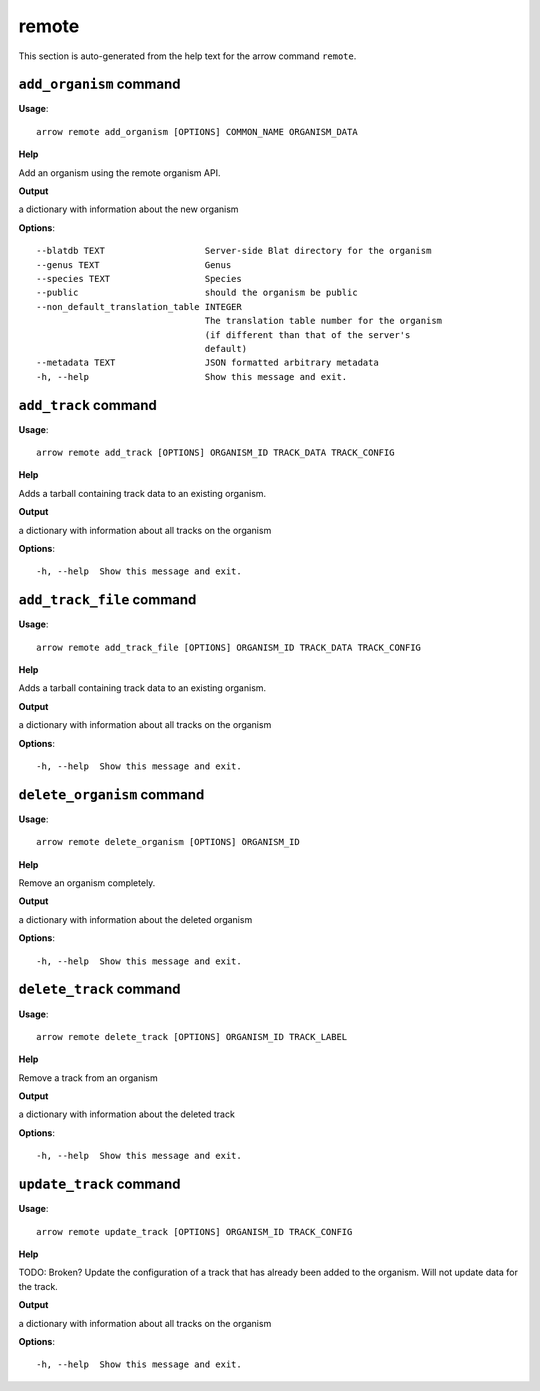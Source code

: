 remote
======

This section is auto-generated from the help text for the arrow command
``remote``.


``add_organism`` command
------------------------

**Usage**::

    arrow remote add_organism [OPTIONS] COMMON_NAME ORGANISM_DATA

**Help**

Add an organism using the remote organism API.


**Output**


a dictionary with information about the new organism
   
    
**Options**::


      --blatdb TEXT                   Server-side Blat directory for the organism
      --genus TEXT                    Genus
      --species TEXT                  Species
      --public                        should the organism be public
      --non_default_translation_table INTEGER
                                      The translation table number for the organism
                                      (if different than that of the server's
                                      default)
      --metadata TEXT                 JSON formatted arbitrary metadata
      -h, --help                      Show this message and exit.
    

``add_track`` command
---------------------

**Usage**::

    arrow remote add_track [OPTIONS] ORGANISM_ID TRACK_DATA TRACK_CONFIG

**Help**

Adds a tarball containing track data to an existing organism.


**Output**


a dictionary with information about all tracks on the organism
   
    
**Options**::


      -h, --help  Show this message and exit.
    

``add_track_file`` command
--------------------------

**Usage**::

    arrow remote add_track_file [OPTIONS] ORGANISM_ID TRACK_DATA TRACK_CONFIG

**Help**

Adds a tarball containing track data to an existing organism.


**Output**


a dictionary with information about all tracks on the organism
   
    
**Options**::


      -h, --help  Show this message and exit.
    

``delete_organism`` command
---------------------------

**Usage**::

    arrow remote delete_organism [OPTIONS] ORGANISM_ID

**Help**

Remove an organism completely.


**Output**


a dictionary with information about the deleted organism
   
    
**Options**::


      -h, --help  Show this message and exit.
    

``delete_track`` command
------------------------

**Usage**::

    arrow remote delete_track [OPTIONS] ORGANISM_ID TRACK_LABEL

**Help**

Remove a track from an organism


**Output**


a dictionary with information about the deleted track
   
    
**Options**::


      -h, --help  Show this message and exit.
    

``update_track`` command
------------------------

**Usage**::

    arrow remote update_track [OPTIONS] ORGANISM_ID TRACK_CONFIG

**Help**

TODO: Broken? Update the configuration of a track that has already been added to the organism. Will not update data for the track.


**Output**


a dictionary with information about all tracks on the organism
   
    
**Options**::


      -h, --help  Show this message and exit.
    
